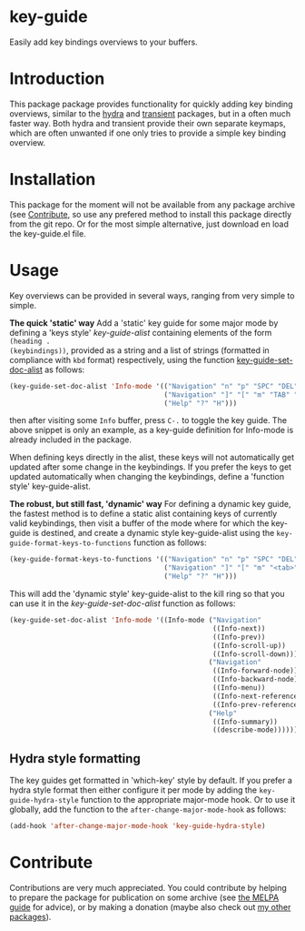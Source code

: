 * key-guide
Easily add key bindings overviews to your buffers.

* Introduction
This package package provides functionality for quickly adding key binding
overviews, similar to the [[https://github.com/abo-abo/hydra][hydra]] and [[https://github.com/magit/transient][transient]] packages, but in a often much
faster way. Both hydra and transient provide their own separate keymaps, which
are often unwanted if one only tries to provide a simple key binding overview.

* Installation

This package for the moment will not be available from any package archive (see
[[https://github.com/dalanicolai/emacs-key-guide#contribute][Contribute]], so use any prefered method to install this package directly from the
git repo. Or for the most simple alternative, just download en load the
key-guide.el file.

* Usage
Key overviews can be provided in several ways, ranging from very simple to
simple.

*The quick 'static' way* Add a 'static' key guide for some major mode by defining
a 'keys style' /key-guide-alist/ containing elements of the form =(heading .
(keybindings))=, provided as a string and a list of strings (formatted in
compliance with =kbd= format) respectively, using the function
[[help:key-guide-set-doc-alist][key-guide-set-doc-alist]] as follows:
#+begin_src emacs-lisp :results silent
  (key-guide-set-doc-alist 'Info-mode '(("Navigation" "n" "p" "SPC" "DEL")
                                        ("Navigation" "]" "[" "m" "TAB" "M-TAB")
                                        ("Help" "?" "H")))
#+end_src
then after visiting some =Info= buffer, press ~C-.~ to toggle the key guide. The
above snippet is only an example, as a key-guide definition for Info-mode is
already included in the package.

When defining keys directly in the alist, these keys will not automatically get
updated after some change in the keybindings. If you prefer the keys to get
updated automatically when changing the keybindings, define a 'function style'
key-guide-alist.

*The robust, but still fast, 'dynamic' way* For defining a dynamic key guide, the
 fastest method is to define a static alist containing keys of currently valid
 keybindings, then visit a buffer of the mode where for which the key-guide is
 destined, and create a dynamic style key-guide-alist using the
 =key-guide-format-keys-to-functions= function as follows:
#+begin_src emacs-lisp :results silent
  (key-guide-format-keys-to-functions '(("Navigation" "n" "p" "SPC" "DEL")
                                        ("Navigation" "]" "[" "m" "<tab>" "M-<tab>")
                                        ("Help" "?" "H")))
#+end_src
This will add the 'dynamic style' key-guide-alist to the kill ring so that you
can use it in the /key-guide-set-doc-alist/ function as follows:
#+begin_src emacs-lisp :results silent
  (key-guide-set-doc-alist 'Info-mode '((Info-mode ("Navigation"
                                                    ((Info-next))
                                                    ((Info-prev))
                                                    ((Info-scroll-up))
                                                    ((Info-scroll-down)))
                                                   ("Navigation"
                                                    ((Info-forward-node))
                                                    ((Info-backward-node))
                                                    ((Info-menu))
                                                    ((Info-next-reference))
                                                    ((Info-prev-reference)))
                                                   ("Help"
                                                    ((Info-summary))
                                                    ((describe-mode))))))
#+end_src

** Hydra style formatting
The key guides get formatted in 'which-key' style by default. If you prefer a
hydra style format then either configure it per mode by adding the
=key-guide-hydra-style= function to the appropriate major-mode hook. Or to use it
globally, add the function to the =after-change-major-mode-hook= as follows:
#+begin_src emacs-lisp :results silent
  (add-hook 'after-change-major-mode-hook 'key-guide-hydra-style)
#+end_src

* Contribute
Contributions are very much appreciated. You could contribute by helping to
prepare the package for publication on some archive (see [[https://github.com/melpa/melpa/blob/master/CONTRIBUTING.org#making-your-package-ready-for-inclusion][the MELPA guide]] for
advice), or by making a donation (maybe also check out [[https://github.com/dalanicolai][my other packages]]).









